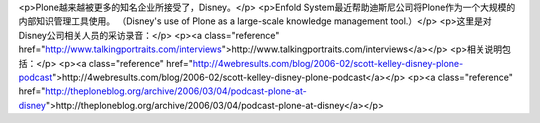 <p>Plone越来越被更多的知名企业所接受了，Disney。</p>
<p>Enfold System最近帮助迪斯尼公司将Plone作为一个大规模的内部知识管理工具使用。
（Disney's use of Plone as a large-scale knowledge management tool.）</p>
<p>这里是对Disney公司相关人员的采访录音：</p>
<p><a class="reference" href="http://www.talkingportraits.com/interviews">http://www.talkingportraits.com/interviews</a></p>
<p>相关说明包括：</p>
<p><a class="reference" href="http://4webresults.com/blog/2006-02/scott-kelley-disney-plone-podcast">http://4webresults.com/blog/2006-02/scott-kelley-disney-plone-podcast</a></p>
<p><a class="reference" href="http://theploneblog.org/archive/2006/03/04/podcast-plone-at-disney">http://theploneblog.org/archive/2006/03/04/podcast-plone-at-disney</a></p>
